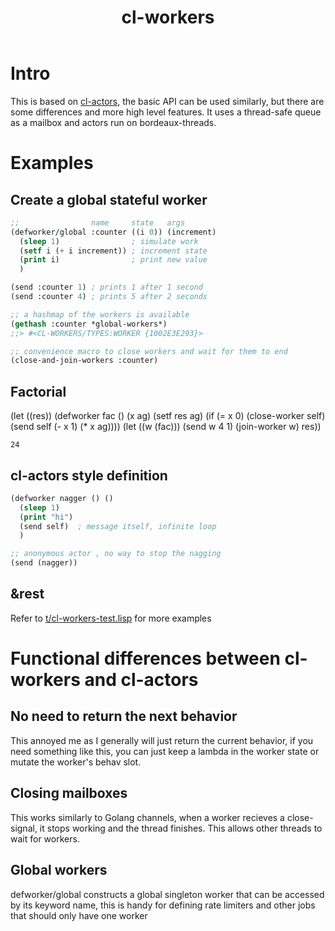 #+title: cl-workers

* Intro
This is based on [[https://github.com/naveensundarg/Common-Lisp-Actors][cl-actors]], the basic API can be used similarly, but there are some differences and more high level features.
It uses a thread-safe queue as a mailbox and actors run on bordeaux-threads.

* Examples
** Create a global stateful worker
#+begin_src lisp
;;                name     state   args
(defworker/global :counter ((i 0)) (increment)
  (sleep 1)                ; simulate work
  (setf i (+ i increment)) ; increment state
  (print i)                ; print new value
  )

(send :counter 1) ; prints 1 after 1 second
(send :counter 4) ; prints 5 after 2 seconds

;; a hashmap of the workers is available
(gethash :counter *global-workers*)
;;> #<CL-WORKERS/TYPES:WORKER {1002E3E293}>

;; convenience macro to close workers and wait for them to end
(close-and-join-workers :counter)
#+end_src

** Factorial
#+beginnil ()isp :exports both
(let ((res))
  (defworker fac () (x ag)
    (setf res ag)
    (if (= x 0)
        (close-worker self)
        (send self (- x 1) (* x ag))))
  (let ((w (fac)))
    (send w 4 1)
    (join-worker w)
    res))
#+end_src

#+RESULTS:
: 24
** cl-actors style definition
#+begin_src lisp
(defworker nagger () ()
  (sleep 1)
  (print "hi")
  (send self)  ; message itself, infinite loop
  )

;; anonymous actor , no way to stop the nagging
(send (nagger))
#+end_src
** &rest
Refer to [[https://github.com/garlic0x1/cl-workers/blob/master/t/cl-workers-test.lisp][t/cl-workers-test.lisp]] for more examples
* Functional differences between cl-workers and cl-actors
** No need to return the next behavior
This annoyed me as I generally will just return the current behavior, if you need something like this, you can just keep a lambda in the worker state or mutate the worker's behav slot.
** Closing mailboxes
This works similarly to Golang channels, when a worker recieves a close-signal, it stops working and the thread finishes.  This allows other threads to wait for workers.
** Global workers
defworker/global constructs a global singleton worker that can be accessed by its keyword name, this is handy for defining rate limiters and other jobs that should only have one worker
